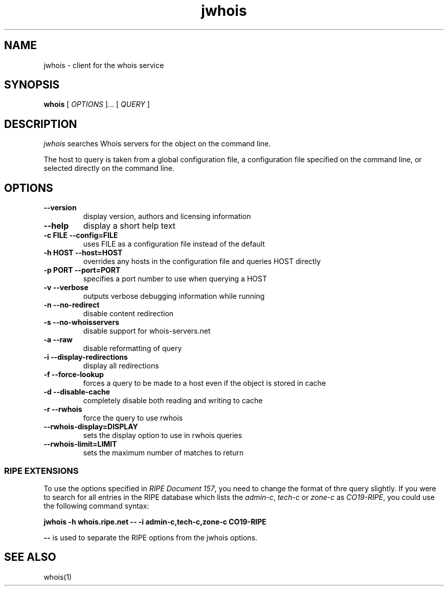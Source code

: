 .PU
.TH jwhois 1 local
.SH NAME
jwhois \- client for the whois service
.SH SYNOPSIS
.ll +8
.B whois
.RB
[
.I "OPTIONS"
]...
[
.I "QUERY"
]
.ll -8
.SH DESCRIPTION
.I jwhois
searches Whois servers for the object on the command line.

The host to query is taken from a global configuration file,
a configuration file specified on the command line, or selected
directly on the command line.

.SH OPTIONS
.TP
.B \--version
display version, authors and licensing information
.TP
.B \--help
display a short help text
.TP
.B \-c FILE --config=FILE
uses FILE as a configuration file instead of the default
.TP
.B \-h HOST --host=HOST
overrides any hosts in the configuration file and queries HOST directly
.TP
.B \-p PORT --port=PORT
specifies a port number to use when querying a HOST
.TP
.B \-v --verbose
outputs verbose debugging information while running
.TP
.B \-n --no-redirect
disable content redirection
.TP
.B \-s --no-whoisservers
disable support for whois-servers.net
.TP
.B \-a --raw
disable reformatting of query
.TP
.B \-i --display-redirections
display all redirections
.TP
.B \-f --force-lookup
forces a query to be made to a host even if the object is stored in cache
.TP
.B \-d --disable-cache
completely disable both reading and writing to cache
.TP
.B \-r --rwhois
force the query to use rwhois
.TP
.B \--rwhois-display=DISPLAY
sets the display option to use in rwhois queries
.TP
.B \--rwhois-limit=LIMIT
sets the maximum number of matches to return

.SS "RIPE EXTENSIONS"
To use the options specified in
.IR "RIPE Document 157" ,
you need to change the format of thre query slightly.
If you were to search for all entries in
the RIPE database which lists the
.IR admin-c ", " tech-c " or " zone-c " as " CO19-RIPE ,
you could use the following command syntax:

.B jwhois -h whois.ripe.net -- \-i admin-c,tech-c,zone-c CO19-RIPE

.B --
is used to separate the RIPE options from the jwhois options.

.ll -8
.SH "SEE ALSO"
whois(1)
